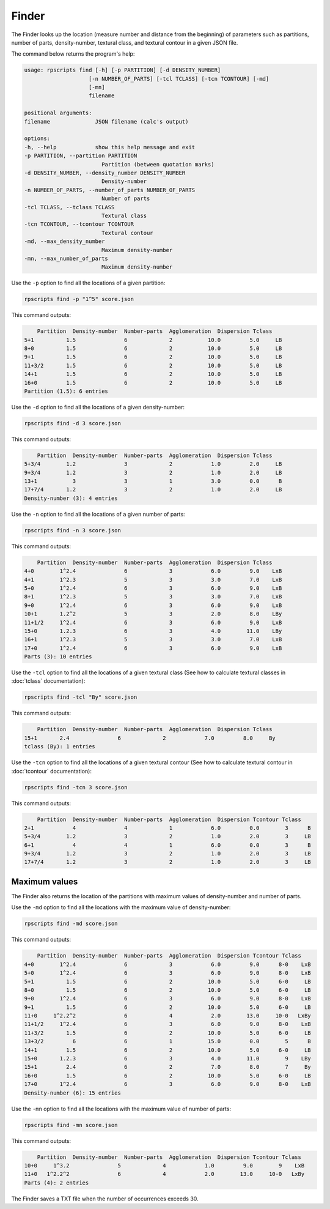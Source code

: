 Finder
======

.. FIXME
The Finder looks up the location (measure number and distance from the beginning) of parameters such as partitions, number of parts, density-number, textural class, and textural contour in a given JSON file.

The command below returns the program's help:

.. code-block:: console

    usage: rpscripts find [-h] [-p PARTITION] [-d DENSITY_NUMBER]
                        [-n NUMBER_OF_PARTS] [-tcl TCLASS] [-tcn TCONTOUR] [-md]
                        [-mn]
                        filename

    positional arguments:
    filename              JSON filename (calc's output)

    options:
    -h, --help            show this help message and exit
    -p PARTITION, --partition PARTITION
                            Partition (between quotation marks)
    -d DENSITY_NUMBER, --density_number DENSITY_NUMBER
                            Density-number
    -n NUMBER_OF_PARTS, --number_of_parts NUMBER_OF_PARTS
                            Number of parts
    -tcl TCLASS, --tclass TCLASS
                            Textural class
    -tcn TCONTOUR, --tcontour TCONTOUR
                            Textural contour
    -md, --max_density_number
                            Maximum density-number
    -mn, --max_number_of_parts
                            Maximum density-number

Use the ``-p`` option to find all the locations of a given partition:

.. code-block:: console

    rpscripts find -p "1^5" score.json

This command outputs:

.. code-block:: console

        Partition  Density-number  Number-parts  Agglomeration  Dispersion Tclass
    5+1          1.5               6             2           10.0         5.0     LB
    8+0          1.5               6             2           10.0         5.0     LB
    9+1          1.5               6             2           10.0         5.0     LB
    11+3/2       1.5               6             2           10.0         5.0     LB
    14+1         1.5               6             2           10.0         5.0     LB
    16+0         1.5               6             2           10.0         5.0     LB
    Partition (1.5): 6 entries

Use the ``-d`` option to find all the locations of a given density-number:

.. code-block:: console

    rpscripts find -d 3 score.json

This command outputs:

.. code-block:: console

        Partition  Density-number  Number-parts  Agglomeration  Dispersion Tclass
    5+3/4        1.2               3             2            1.0         2.0     LB
    9+3/4        1.2               3             2            1.0         2.0     LB
    13+1           3               3             1            3.0         0.0      B
    17+7/4       1.2               3             2            1.0         2.0     LB
    Density-number (3): 4 entries

Use the ``-n`` option to find all the locations of a given number of parts:

.. code-block:: console

    rpscripts find -n 3 score.json

This command outputs:

.. code-block:: console

        Partition  Density-number  Number-parts  Agglomeration  Dispersion Tclass
    4+0        1^2.4               6             3            6.0         9.0    LxB
    4+1        1^2.3               5             3            3.0         7.0    LxB
    5+0        1^2.4               6             3            6.0         9.0    LxB
    8+1        1^2.3               5             3            3.0         7.0    LxB
    9+0        1^2.4               6             3            6.0         9.0    LxB
    10+1       1.2^2               5             3            2.0         8.0    LBy
    11+1/2     1^2.4               6             3            6.0         9.0    LxB
    15+0       1.2.3               6             3            4.0        11.0    LBy
    16+1       1^2.3               5             3            3.0         7.0    LxB
    17+0       1^2.4               6             3            6.0         9.0    LxB
    Parts (3): 10 entries

Use the ``-tcl`` option to find all the locations of a given textural class (See how to calculate textural classes in :doc:`tclass` documentation):

.. code-block:: console

    rpscripts find -tcl "By" score.json

This command outputs:

.. code-block:: console

        Partition  Density-number  Number-parts  Agglomeration  Dispersion Tclass
    15+1       2.4               6             2            7.0         8.0     By
    tclass (By): 1 entries

Use the ``-tcn`` option to find all the locations of a given textural contour (See how to calculate textural contour in :doc:`tcontour` documentation):

.. code-block:: console

    rpscripts find -tcn 3 score.json

This command outputs:

.. code-block:: console

        Partition  Density-number  Number-parts  Agglomeration  Dispersion Tcontour Tclass
    2+1            4               4             1            6.0         0.0        3      B
    5+3/4        1.2               3             2            1.0         2.0        3     LB
    6+1            4               4             1            6.0         0.0        3      B
    9+3/4        1.2               3             2            1.0         2.0        3     LB
    17+7/4       1.2               3             2            1.0         2.0        3     LB

Maximum values
--------------

The Finder also returns the location of the partitions with maximum values of density-number and number of parts.

Use the ``-md`` option to find all the locations with the maximum value of density-number:

.. code-block:: console

    rpscripts find -md score.json

This command outputs:

.. code-block:: console

        Partition  Density-number  Number-parts  Agglomeration  Dispersion Tcontour Tclass
    4+0        1^2.4               6             3            6.0         9.0      8-0    LxB
    5+0        1^2.4               6             3            6.0         9.0      8-0    LxB
    5+1          1.5               6             2           10.0         5.0      6-0     LB
    8+0          1.5               6             2           10.0         5.0      6-0     LB
    9+0        1^2.4               6             3            6.0         9.0      8-0    LxB
    9+1          1.5               6             2           10.0         5.0      6-0     LB
    11+0     1^2.2^2               6             4            2.0        13.0     10-0   LxBy
    11+1/2     1^2.4               6             3            6.0         9.0      8-0    LxB
    11+3/2       1.5               6             2           10.0         5.0      6-0     LB
    13+3/2         6               6             1           15.0         0.0        5      B
    14+1         1.5               6             2           10.0         5.0      6-0     LB
    15+0       1.2.3               6             3            4.0        11.0        9    LBy
    15+1         2.4               6             2            7.0         8.0        7     By
    16+0         1.5               6             2           10.0         5.0      6-0     LB
    17+0       1^2.4               6             3            6.0         9.0      8-0    LxB
    Density-number (6): 15 entries

Use the ``-mn`` option to find all the locations with the maximum value of number of parts:

.. code-block:: console

    rpscripts find -mn score.json

This command outputs:

.. code-block:: console

        Partition  Density-number  Number-parts  Agglomeration  Dispersion Tcontour Tclass
    10+0     1^3.2               5             4            1.0         9.0        9    LxB
    11+0   1^2.2^2               6             4            2.0        13.0     10-0   LxBy
    Parts (4): 2 entries

The Finder saves a TXT file when the number of occurrences exceeds 30.